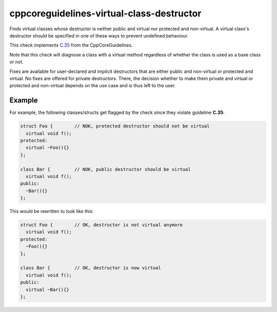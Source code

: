 .. title:: clang-tidy - cppcoreguidelines-virtual-class-destructor

cppcoreguidelines-virtual-class-destructor
===============================================

Finds virtual classes whose destructor is neither public and virtual
nor protected and non-virtual. A virtual class's destructor should be specified
in one of these ways to prevent undefined behaviour.

This check implements
`C.35 <http://isocpp.github.io/CppCoreGuidelines/CppCoreGuidelines#Rc-dtor-virtual>`_
from the CppCoreGuidelines.

Note that this check will diagnose a class with a virtual method regardless of
whether the class is used as a base class or not.

Fixes are available for user-declared and implicit destructors that are either
public and non-virtual or protected and virtual. No fixes are offered for
private destructors. There, the decision whether to make them private and
virtual or protected and non-virtual depends on the use case and is thus left
to the user.

Example
-------

For example, the following classes/structs get flagged by the check since they
violate guideline **C.35**:

.. code-block:: c++

  struct Foo {        // NOK, protected destructor should not be virtual
    virtual void f();
  protected:
    virtual ~Foo(){}
  };

  class Bar {         // NOK, public destructor should be virtual
    virtual void f();
  public:
    ~Bar(){}
  };

This would be rewritten to look like this:

.. code-block:: c++

  struct Foo {        // OK, destructor is not virtual anymore
    virtual void f();
  protected:
    ~Foo(){}
  };

  class Bar {         // OK, destructor is now virtual
    virtual void f();
  public:
    virtual ~Bar(){}
  };
